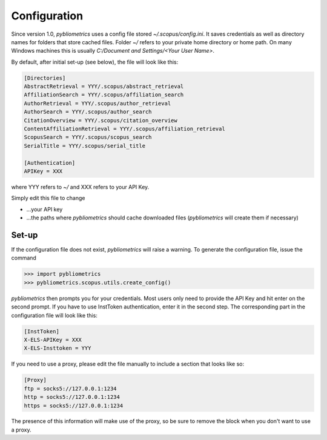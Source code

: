 Configuration
-------------

Since version 1.0, `pybliometrics` uses a config file stored `~/.scopus/config.ini`.  It saves credentials as well as directory names for folders that store cached files.  Folder `~/` refers to your private home directory or home path.  On many Windows machines this is usually `C:/Document and Settings/<Your User Name>`.

By default, after initial set-up (see below), the file will look like this:

.. code-block:: none

    [Directories]
    AbstractRetrieval = YYY/.scopus/abstract_retrieval
    AffiliationSearch = YYY/.scopus/affiliation_search
    AuthorRetrieval = YYY/.scopus/author_retrieval
    AuthorSearch = YYY/.scopus/author_search
    CitationOverview = YYY/.scopus/citation_overview
    ContentAffiliationRetrieval = YYY/.scopus/affiliation_retrieval
    ScopusSearch = YYY/.scopus/scopus_search
    SerialTitle = YYY/.scopus/serial_title

    [Authentication]
    APIKey = XXX


where YYY refers to `~/` and XXX refers to your API Key.

Simply edit this file to change

* ...your API key
* ...the paths where `pybliometrics` should cache downloaded files (`pybliometrics` will create them if necessary)

Set-up
~~~~~~
If the configuration file does not exist, `pybliometrics` will raise a warning.  To generate the configuration file, issue the command

.. code-block:: python

    >>> import pybliometrics
    >>> pybliometrics.scopus.utils.create_config()


`pybliometrics` then prompts you for your credentials.  Most users only need to provide the API Key and hit enter on the second prompt.  If you have to use InstToken authentication, enter it in the second step.  The corresponding part in the configuration file will look like this:

.. code-block:: batch

    [InstToken]
    X-ELS-APIKey = XXX
    X-ELS-Insttoken = YYY


If you need to use a proxy, please edit the file manually to include a section that looks like so:

.. code-block:: batch

    [Proxy]
    ftp = socks5://127.0.0.1:1234
    http = socks5://127.0.0.1:1234
    https = socks5://127.0.0.1:1234


The presence of this information will make use of the proxy, so be sure to remove the block when you don't want to use a proxy.
